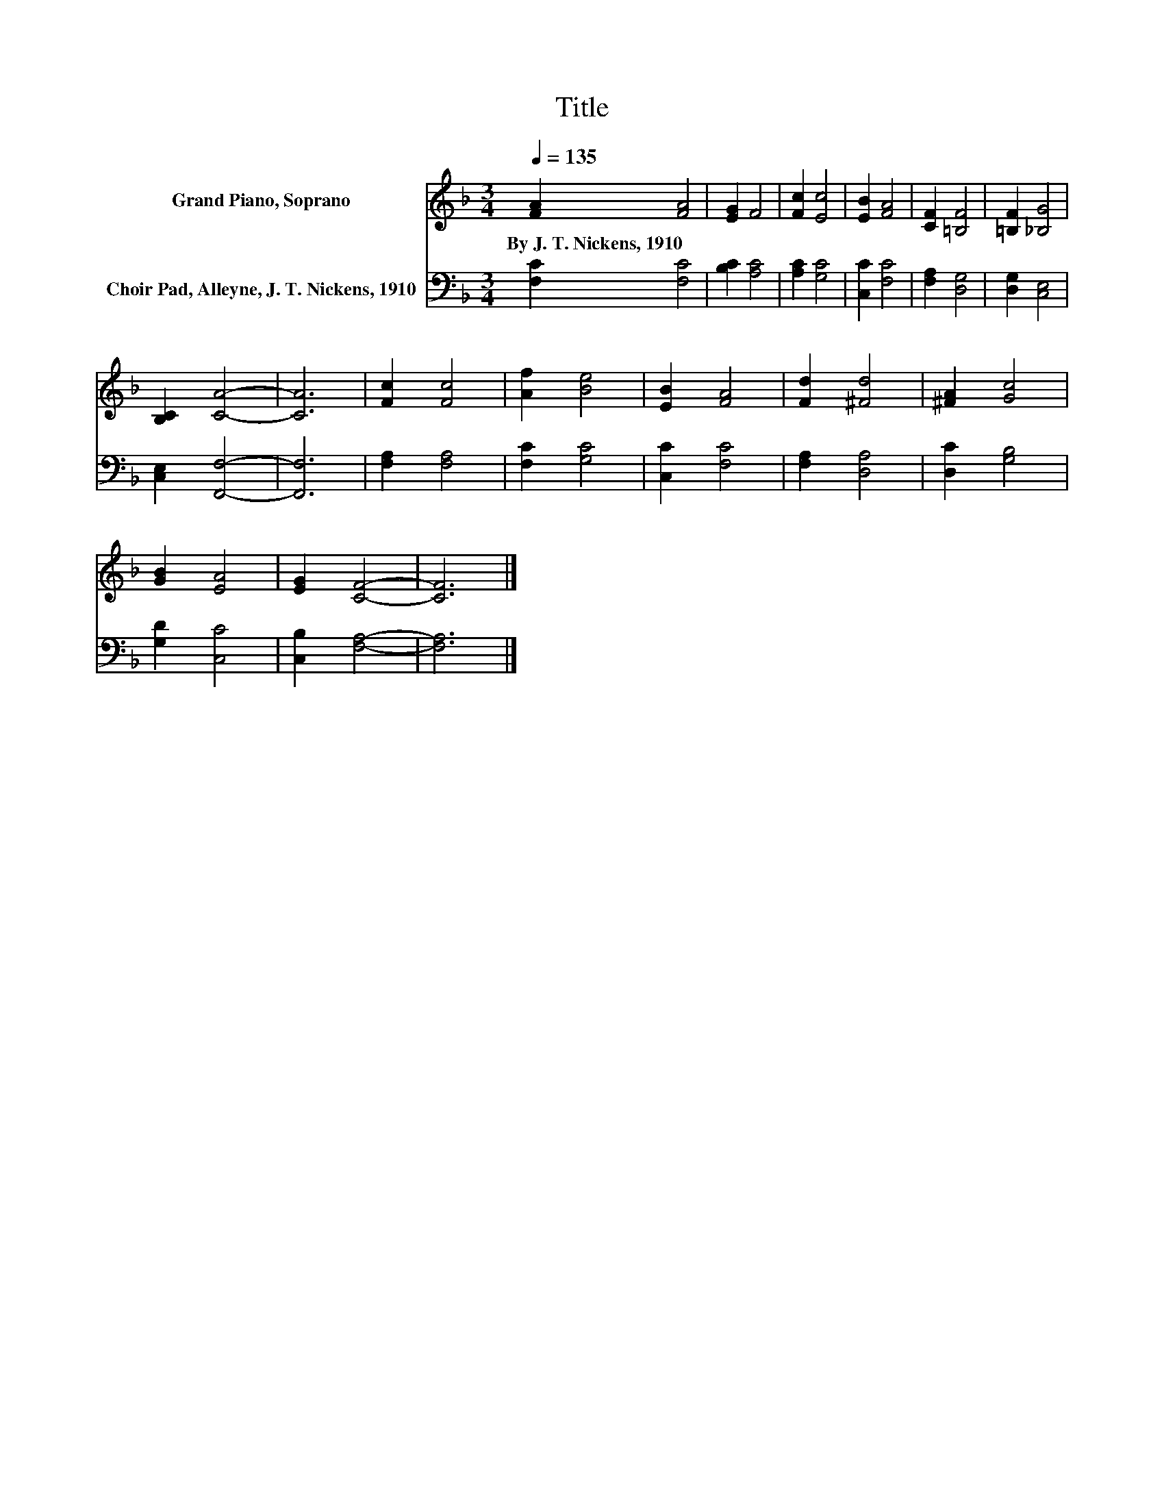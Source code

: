 X:1
T:Title
%%score 1 2
L:1/8
Q:1/4=135
M:3/4
K:F
V:1 treble nm="Grand Piano, Soprano"
V:2 bass nm="Choir Pad, Alleyne, J. T. Nickens, 1910"
V:1
 [FA]2 [FA]4 | [EG]2 F4 | [Fc]2 [Ec]4 | [EB]2 [FA]4 | [CF]2 [=B,F]4 | [=B,F]2 [_B,G]4 | %6
w: By~J.~T.~Nickens,~1910 *||||||
 [B,C]2 [CA]4- | [CA]6 | [Fc]2 [Fc]4 | [Af]2 [Be]4 | [EB]2 [FA]4 | [Fd]2 [^Fd]4 | [^FA]2 [Gc]4 | %13
w: |||||||
 [GB]2 [EA]4 | [EG]2 [CF]4- | [CF]6 |] %16
w: |||
V:2
 [F,C]2 [F,C]4 | [B,C]2 [A,C]4 | [A,C]2 [G,C]4 | [C,C]2 [F,C]4 | [F,A,]2 [D,G,]4 | %5
 [D,G,]2 [C,E,]4 | [C,E,]2 [F,,F,]4- | [F,,F,]6 | [F,A,]2 [F,A,]4 | [F,C]2 [G,C]4 | [C,C]2 [F,C]4 | %11
 [F,A,]2 [D,A,]4 | [D,C]2 [G,B,]4 | [G,D]2 [C,C]4 | [C,B,]2 [F,A,]4- | [F,A,]6 |] %16

